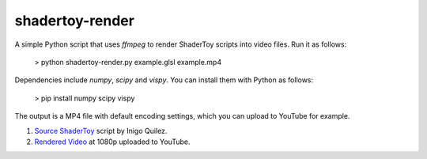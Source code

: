 shadertoy-render
================

A simple Python script that uses `ffmpeg` to render ShaderToy scripts into video files.  Run it as follows:

	> python shadertoy-render.py example.glsl example.mp4

Dependencies include `numpy`, `scipy` and `vispy`.  You can install them with Python as follows:

    > pip install numpy scipy vispy

The output is a MP4 file with default encoding settings, which you can upload to YouTube for example.

.. image:: docs/example.jpg
	:target: https://youtu.be/GAauIQFHaZs

1. `Source ShaderToy <https://www.shadertoy.com/view/4sB3D1>`_ script by Inigo Quilez.

2. `Rendered Video <https://youtu.be/GAauIQFHaZs>`_ at 1080p uploaded to YouTube.
